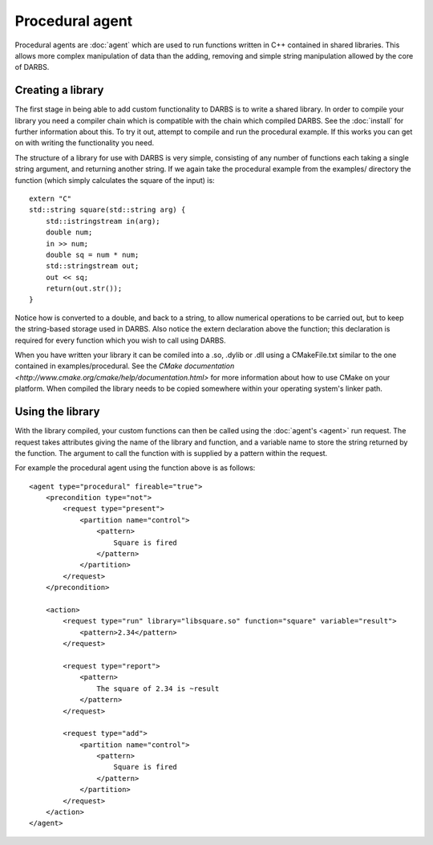 Procedural agent
===========================

Procedural agents are :doc:`agent` which are used to run functions written in C++ contained in shared libraries.  This allows more complex manipulation of data than the adding, removing and simple string manipulation allowed by the core of DARBS.  

Creating a library
------------------
The first stage in being able to add custom functionality to DARBS is to write a shared library.  In order to compile your library you need a compiler chain which is compatible with the chain which compiled DARBS.  See the :doc:`install` for further information about this.  To try it out, attempt to compile and run the procedural example.  If this works you can get on with writing the functionality you need.

The structure of a library for use with DARBS is very simple, consisting of any number of functions each taking a single string argument, and returning another string.  If we again take the procedural example from the examples/ directory the function (which simply calculates the square of the input) is::

    extern "C"
    std::string square(std::string arg) {
        std::istringstream in(arg);
        double num;
        in >> num;
        double sq = num * num;
        std::stringstream out;
        out << sq;
        return(out.str());
    }

Notice how is converted to a double, and back to a string, to allow numerical operations to be carried out, but to keep the string-based storage used in DARBS.  Also notice the extern declaration above the function; this declaration is required for every function which you wish to call using DARBS.

When you have written your library it can be comiled into a .so, .dylib or .dll using a CMakeFile.txt similar to the one contained in examples/procedural.  See the `CMake documentation <http://www.cmake.org/cmake/help/documentation.html>` for more information about how to use CMake on your platform.  When compiled the library needs to be copied somewhere within your operating system's linker path.

Using the library
-----------------
With the library compiled, your custom functions can then be called using the :doc:`agent's <agent>` run request.  The request takes attributes giving the name of the library and function, and a variable name to store the string returned by the function.  The argument to call the function with is supplied by a pattern within the request.   

For example the procedural agent using the function above is as follows::

    <agent type="procedural" fireable="true">
        <precondition type="not">
            <request type="present">
                <partition name="control">
                    <pattern>
                        Square is fired
                    </pattern>
                </partition>
            </request>
        </precondition>

        <action>
            <request type="run" library="libsquare.so" function="square" variable="result">
                <pattern>2.34</pattern>
            </request>

            <request type="report">
                <pattern>
                    The square of 2.34 is ~result
                </pattern>
            </request>

            <request type="add">
                <partition name="control">
                    <pattern>
                        Square is fired
                    </pattern>
                </partition>
            </request>
        </action>
    </agent>
